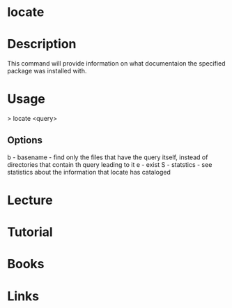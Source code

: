 #+TAGS: locate help find_utility documentaion


* locate
* Description
This command will provide information on what documentaion the specified package was installed with.

* Usage

> locate <query>

** Options
b - basename - find only the files that have the query itself, instead of directories that contain th query leading to it
e - exist
S - statstics - see statistics about the information that locate has cataloged

* Lecture
* Tutorial
* Books
* Links


